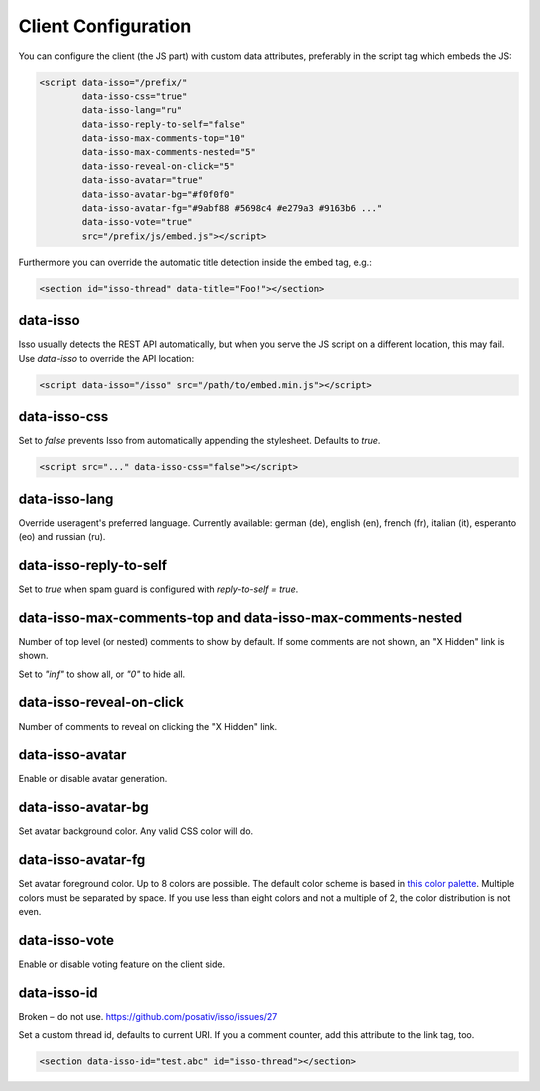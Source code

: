 Client Configuration
====================

You can configure the client (the JS part) with custom data attributes,
preferably in the script tag which embeds the JS:

.. code-block:: html

    <script data-isso="/prefix/"
            data-isso-css="true"
            data-isso-lang="ru"
            data-isso-reply-to-self="false"
            data-isso-max-comments-top="10"
            data-isso-max-comments-nested="5"
            data-isso-reveal-on-click="5"
            data-isso-avatar="true"
            data-isso-avatar-bg="#f0f0f0"
            data-isso-avatar-fg="#9abf88 #5698c4 #e279a3 #9163b6 ..."
            data-isso-vote="true"
            src="/prefix/js/embed.js"></script>

Furthermore you can override the automatic title detection inside
the embed tag, e.g.:

.. code-block:: html

    <section id="isso-thread" data-title="Foo!"></section>

data-isso
---------

Isso usually detects the REST API automatically, but when you serve the JS
script on a different location, this may fail. Use `data-isso` to
override the API location:

.. code-block:: html

    <script data-isso="/isso" src="/path/to/embed.min.js"></script>

data-isso-css
-------------

Set to `false` prevents Isso from automatically appending the stylesheet.
Defaults to `true`.

.. code-block:: html

    <script src="..." data-isso-css="false"></script>

data-isso-lang
--------------

Override useragent's preferred language. Currently available: german (de),
english (en), french (fr), italian (it), esperanto (eo) and russian (ru).

data-isso-reply-to-self
-----------------------

Set to `true` when spam guard is configured with `reply-to-self = true`.

data-isso-max-comments-top and data-isso-max-comments-nested
------------------------------------------------------------

Number of top level (or nested) comments to show by default. If some
comments are not shown, an "X Hidden" link is shown.

Set to `"inf"` to show all, or `"0"` to hide all.

data-isso-reveal-on-click
-------------------------

Number of comments to reveal on clicking the "X Hidden" link.

data-isso-avatar
----------------

Enable or disable avatar generation.

data-isso-avatar-bg
-------------------

Set avatar background color. Any valid CSS color will do.

data-isso-avatar-fg
-------------------

Set avatar foreground color. Up to 8 colors are possible. The default color
scheme is based in `this color palette <http://colrd.com/palette/19308/>`_.
Multiple colors must be separated by space. If you use less than eight colors
and not a multiple of 2, the color distribution is not even.

data-isso-vote
--------------

Enable or disable voting feature on the client side.

data-isso-id
------------

Broken – do not use. https://github.com/posativ/isso/issues/27

Set a custom thread id, defaults to current URI. If you a comment counter, add
this attribute to the link tag, too.

.. code-block:: html

    <section data-isso-id="test.abc" id="isso-thread"></section>
